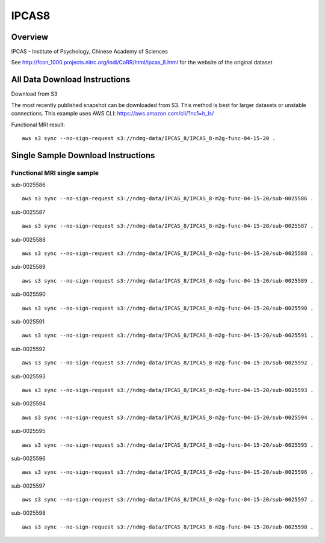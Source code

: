 .. m2g_data documentation master file, created by
   sphinx-quickstart on Tue Mar 10 15:24:51 2020.
   You can adapt this file completely to your liking, but it should at least
   contain the root `toctree` directive.

******************
IPCAS8
******************


Overview
-----------

IPCAS - Institute of Psychology, Chinese Academy of Sciences

See http://fcon_1000.projects.nitrc.org/indi/CoRR/html/ipcas_8.html for the website of the original dataset



All Data Download Instructions
-------------------------------------

Download from S3

The most recently published snapshot can be downloaded from S3. This method is best for larger datasets or unstable connections. This example uses AWS CLI: https://aws.amazon.com/cli/?nc1=h_ls/


Functional MRI result::

    aws s3 sync --no-sign-request s3://ndmg-data/IPCAS_8/IPCAS_8-m2g-func-04-15-20 .






Single Sample Download Instructions
----------------------------------------


**Functional MRI single sample**
~~~~~~~~~~~~~~~~~~~~~~~~~~~~~~~~~~~~~~~~


sub-0025586   ::	

	aws s3 sync --no-sign-request s3://ndmg-data/IPCAS_8/IPCAS_8-m2g-func-04-15-20/sub-0025586 .
	
sub-0025587   ::	

	aws s3 sync --no-sign-request s3://ndmg-data/IPCAS_8/IPCAS_8-m2g-func-04-15-20/sub-0025587 .
	
sub-0025588   ::	

	aws s3 sync --no-sign-request s3://ndmg-data/IPCAS_8/IPCAS_8-m2g-func-04-15-20/sub-0025588 .
	
sub-0025589   ::	

	aws s3 sync --no-sign-request s3://ndmg-data/IPCAS_8/IPCAS_8-m2g-func-04-15-20/sub-0025589 .
	
sub-0025590   ::	

	aws s3 sync --no-sign-request s3://ndmg-data/IPCAS_8/IPCAS_8-m2g-func-04-15-20/sub-0025590 .
	
sub-0025591   ::	

	aws s3 sync --no-sign-request s3://ndmg-data/IPCAS_8/IPCAS_8-m2g-func-04-15-20/sub-0025591 .
	
sub-0025592   ::	

	aws s3 sync --no-sign-request s3://ndmg-data/IPCAS_8/IPCAS_8-m2g-func-04-15-20/sub-0025592 .
	
sub-0025593   ::	

	aws s3 sync --no-sign-request s3://ndmg-data/IPCAS_8/IPCAS_8-m2g-func-04-15-20/sub-0025593 .
	
sub-0025594   ::	

	aws s3 sync --no-sign-request s3://ndmg-data/IPCAS_8/IPCAS_8-m2g-func-04-15-20/sub-0025594 .
	
sub-0025595   ::	

	aws s3 sync --no-sign-request s3://ndmg-data/IPCAS_8/IPCAS_8-m2g-func-04-15-20/sub-0025595 .
	
sub-0025596   ::	

	aws s3 sync --no-sign-request s3://ndmg-data/IPCAS_8/IPCAS_8-m2g-func-04-15-20/sub-0025596 .
	
sub-0025597   ::	

	aws s3 sync --no-sign-request s3://ndmg-data/IPCAS_8/IPCAS_8-m2g-func-04-15-20/sub-0025597 .
	
sub-0025598   ::	

	aws s3 sync --no-sign-request s3://ndmg-data/IPCAS_8/IPCAS_8-m2g-func-04-15-20/sub-0025598 .

